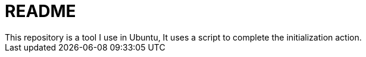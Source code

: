 = README
This repository is a tool I use in Ubuntu, It uses a script to complete the initialization action.


// TODO: maybe delete some "font" files
